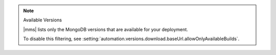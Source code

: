 .. note:: Available Versions

   |mms| lists only the MongoDB versions that are available for your 
   deployment.

   To disable this filtering, see 
   :setting:`automation.versions.download.baseUrl.allowOnlyAvailableBuilds`.
